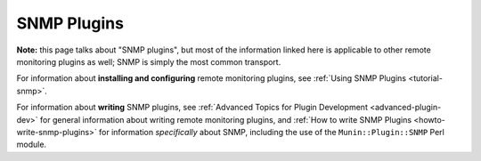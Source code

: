 .. _plugin-snmp:

============
SNMP Plugins
============

**Note:** this page talks about "SNMP plugins", but most of the information linked here is applicable to other remote monitoring plugins as well; SNMP is simply the most common transport.

For information about **installing and configuring** remote monitoring plugins, see :ref:`Using SNMP Plugins <tutorial-snmp>`.

For information about **writing** SNMP plugins, see :ref:`Advanced Topics for Plugin Development <advanced-plugin-dev>` for general information about writing remote monitoring plugins, and :ref:`How to write SNMP Plugins <howto-write-snmp-plugins>` for information *specifically* about SNMP, including the use of the ``Munin::Plugin::SNMP`` Perl module.
